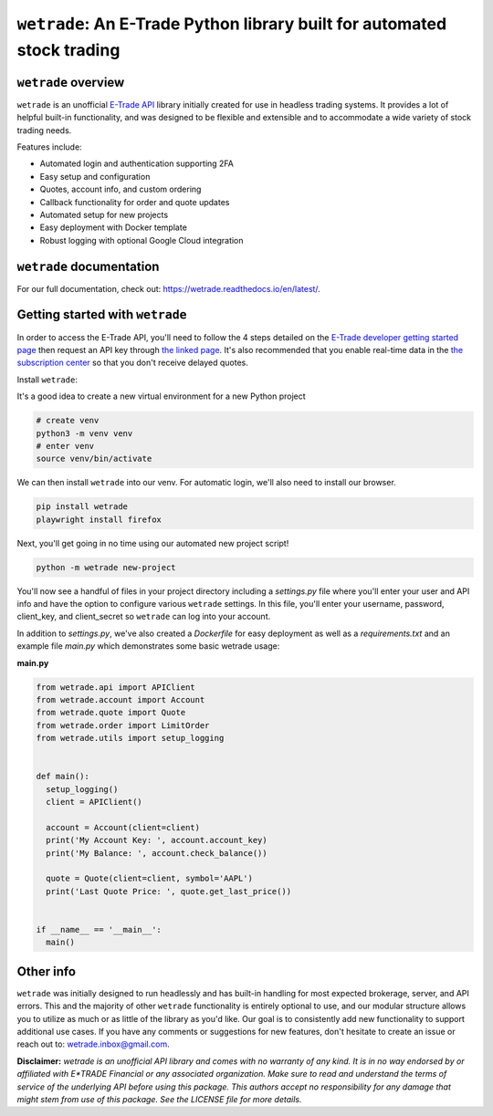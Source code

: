 ``wetrade``: An E-Trade Python library built for automated stock trading 
=========================================================================

``wetrade`` overview
--------------------

``wetrade`` is an unofficial `E-Trade API <https://developer.etrade.com/home/>`__ 
library initially created for use in headless trading systems. It provides a lot 
of helpful built-in functionality, and was designed to be flexible and extensible
and to accommodate a wide variety of stock trading needs.

Features include:

* Automated login and authentication supporting 2FA
* Easy setup and configuration
* Quotes, account info, and custom ordering
* Callback functionality for order and quote updates 
* Automated setup for new projects  
* Easy deployment with Docker template
* Robust logging with optional Google Cloud integration

``wetrade`` documentation
-------------------------

For our full documentation, check out: 
`https://wetrade.readthedocs.io/en/latest/ <https://wetrade.readthedocs.io/en/latest/>`__.

Getting started with ``wetrade``
---------------------------------

In order to access the E-Trade API, you'll need to follow the 4 steps detailed on the
`E-Trade developer getting started page <https://developer.etrade.com/getting-started/>`__
then request an API key through `the linked page <https://us.etrade.com/etx/ris/apikey/>`__.
It's also recommended that you enable real-time data in the 
`the subscription center <https://us.etrade.com/etx/pxy/my-profile/subscription-center/>`__
so that you don't receive delayed quotes. 

Install ``wetrade``:

It's a good idea to create a new virtual environment for a new Python project

.. code-block:: shell

  # create venv
  python3 -m venv venv
  # enter venv
  source venv/bin/activate

We can then install ``wetrade`` into our venv. For automatic login, we'll also
need to install our browser.

.. code-block:: shell

  pip install wetrade
  playwright install firefox

Next, you'll get going in no time using our automated new project script!

.. code-block:: shell

  python -m wetrade new-project

You'll now see a handful of files in your project directory including a *settings.py*
file where you'll enter your user and API info and have the option to configure various
``wetrade`` settings. In this file, you'll enter your username, password, client_key, 
and client_secret so ``wetrade`` can log into your account.

In addition to *settings.py*, we've also created a *Dockerfile* for easy deployment as 
well as a *requirements.txt* and an example file *main.py* which demonstrates some basic 
wetrade usage:

**main.py**

.. code-block:: python

  from wetrade.api import APIClient
  from wetrade.account import Account
  from wetrade.quote import Quote
  from wetrade.order import LimitOrder
  from wetrade.utils import setup_logging


  def main():
    setup_logging()
    client = APIClient()

    account = Account(client=client)
    print('My Account Key: ', account.account_key)
    print('My Balance: ', account.check_balance())

    quote = Quote(client=client, symbol='AAPL')
    print('Last Quote Price: ', quote.get_last_price())


  if __name__ == '__main__':
    main()


Other info
-------------

``wetrade`` was initially designed to run headlessly and has built-in handling for 
most expected brokerage, server, and API errors. This and the majority of other 
``wetrade`` functionality is entirely optional to use, and our modular structure 
allows you to utilize as much or as little of the library as you'd like. Our goal 
is to consistently add new functionality to support additional use cases. If you 
have any comments or suggestions for new features, don't hesitate to create an 
issue or reach out to: `wetrade.inbox@gmail.com <mailto:wetrade.inbox@gmail.com>`__.


**Disclaimer:** *wetrade is an unofficial API library and comes with no warranty
of any kind. It is in no way endorsed by or affiliated with E*TRADE Financial 
or any associated organization. Make sure to read and understand the terms of 
service of the underlying API before using this package. This authors accept 
no responsibility for any damage that might stem from use of this package. 
See the LICENSE file for more details.*